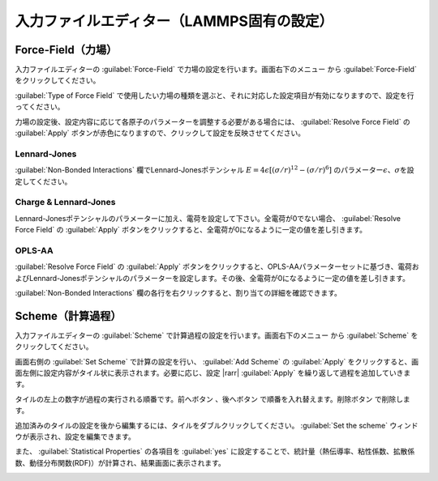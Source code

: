 .. _inputeditorlammps:

==============================================
入力ファイルエディター（LAMMPS固有の設定）
==============================================

.. _forcefield:

Force-Field（力場）
================================

入力ファイルエディターの :guilabel:`Force-Field` で力場の設定を行います。画面右下のメニュー |editormenuicon| から :guilabel:`Force-Field` をクリックしてください。

:guilabel:`Type of Force Field` で使用したい力場の種類を選ぶと、それに対応した設定項目が有効になりますので、設定を行ってください。

力場の設定後、設定内容に応じて各原子のパラメーターを調整する必要がある場合には、 :guilabel:`Resolve Force Field` の :guilabel:`Apply` ボタンが赤色になりますので、クリックして設定を反映させてください。

Lennard-Jones
----------------------

:guilabel:`Non-Bonded Interactions` 欄でLennard-Jonesポテンシャル :math:`E=4\epsilon [(\sigma /r)^{12} -(\sigma /r)^6]` のパラメーター\ :math:`\epsilon`\ 、\ :math:`\sigma`\ を設定してください。

Charge & Lennard-Jones
------------------------

Lennard-Jonesポテンシャルのパラメーターに加え、電荷を設定して下さい。全電荷が0でない場合、 :guilabel:`Resolve Force Field` の :guilabel:`Apply` ボタンをクリックすると、全電荷が0になるように一定の値を差し引きます。

OPLS-AA
---------------------

:guilabel:`Resolve Force Field` の :guilabel:`Apply` ボタンをクリックすると、OPLS-AAパラメーターセットに基づき、電荷およびLennard-Jonesポテンシャルのパラメーターを設定します。その後、全電荷が0になるように一定の値を差し引きます。

:guilabel:`Non-Bonded Interactions` 欄の各行を右クリックすると、割り当ての詳細を確認できます。

.. image:: /img/opls.png

.. _scheme:

Scheme（計算過程）
==============================

入力ファイルエディターの :guilabel:`Scheme` で計算過程の設定を行います。画面右下のメニュー |editormenuicon| から :guilabel:`Scheme` をクリックしてください。

.. |editormenuicon| image:: /img/editormenuicon.png

画面右側の :guilabel:`Set Scheme` で計算の設定を行い、 :guilabel:`Add Scheme` の :guilabel:`Apply` をクリックすると、画面左側に設定内容がタイル状に表示されます。必要に応じ、設定 |rarr| :guilabel:`Apply` を繰り返して過程を追加していきます。

.. |rarr| raw:: html

   &rarr;

タイルの左上の数字が過程の実行される順番です。前へボタン |lpback| 、後へボタン |lpfwd| で順番を入れ替えます。削除ボタン |lpdel| で削除します。

.. |lpback| image:: /img/lpback.png
.. |lpfwd| image:: /img/lpfwd.png
.. |lpdel| image:: /img/lpdel.png

追加済みのタイルの設定を後から編集するには、タイルをダブルクリックしてください。 :guilabel:`Set the scheme` ウィンドウが表示され、設定を編集できます。

また、 :guilabel:`Statistical Properties` の各項目を :guilabel:`yes` に設定することで、統計量（熱伝導率、粘性係数、拡散係数、動径分布関数(RDF)）が計算され、結果画面に表示されます。

.. image:: /img/scheme.png